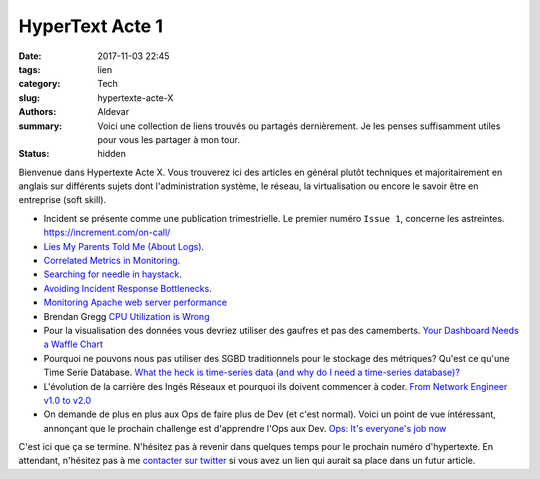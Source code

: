 HyperText Acte 1
#################

:date: 2017-11-03 22:45
:tags: lien
:category: Tech
:slug: hypertexte-acte-X
:authors: Aldevar
:summary: Voici une collection de liens trouvés ou partagés dernièrement. Je les penses suffisamment utiles pour vous les partager à mon tour.
:status: hidden

Bienvenue dans Hypertexte Acte X. Vous trouverez ici des articles en général plutôt techniques et majoritairement en anglais sur différents sujets dont l'administration système, le réseau, la virtualisation ou encore le savoir être en entreprise (soft skill).

- Incident se présente comme une publication trimestrielle. Le premier numéro ``Issue 1``, concerne les astreintes. https://increment.com/on-call/
- `Lies My Parents Told Me (About Logs) <https://honeycomb.io/blog/2017/04/lies-my-parents-told-me-about-logs/>`_.
- `Correlated Metrics in Monitoring <https://www.vividcortex.com/blog/correlating-metrics>`_.
- `Searching for needle in haystack <https://www.elastic.co/blog/searching-for-needle-in-haystack>`_.
- `Avoiding Incident Response Bottlenecks <https://www.pagerduty.com/blog/avoiding-incident-response-bottlenecks/>`_.
- `Monitoring Apache web server performance <https://www.datadoghq.com/blog/monitoring-apache-web-server-performance/>`_
- Brendan Gregg `CPU Utilization is Wrong <http://www.brendangregg.com/blog/2017-05-09/cpu-utilization-is-wrong.html>`_
- Pour la visualisation des données vous devriez utiliser des gaufres et pas des camemberts. `Your Dashboard Needs a Waffle Chart <https://blog.aptitive.com/your-dashboard-needs-a-waffle-chart-64ffaaa6930f>`_
- Pourquoi ne pouvons nous pas utiliser des SGBD traditionnels pour le stockage des métriques? Qu'est ce qu'une Time Serie Database. `What the heck is time-series data (and why do I need a time-series database)? <https://blog.timescale.com/what-the-heck-is-time-series-data-and-why-do-i-need-a-time-series-database-dcf3b1b18563>`_
- L'évolution de la carrière des Ingés Réseaux et pourquoi ils doivent commencer à coder. `From Network Engineer v1.0 to v2.0 <http://vpackets.net/2017/05/network-engineer-v1-0-v2-0/>`_
- On demande de plus en plus aux Ops de faire plus de Dev (et c'est normal). Voici un point de vue intéressant, annonçant que le prochain challenge est d'apprendre l'Ops aux Dev. `Ops: It's everyone's job now <https://opensource.com/article/17/7/state-systems-administration>`_



C'est ici que ça se termine. N'hésitez pas à revenir dans quelques temps pour le prochain numéro d'hypertexte. En attendant, n'hésitez pas à me `contacter sur twitter <https://twitter.com/landvarx>`_ si vous avez un lien qui aurait sa place dans un futur article.
